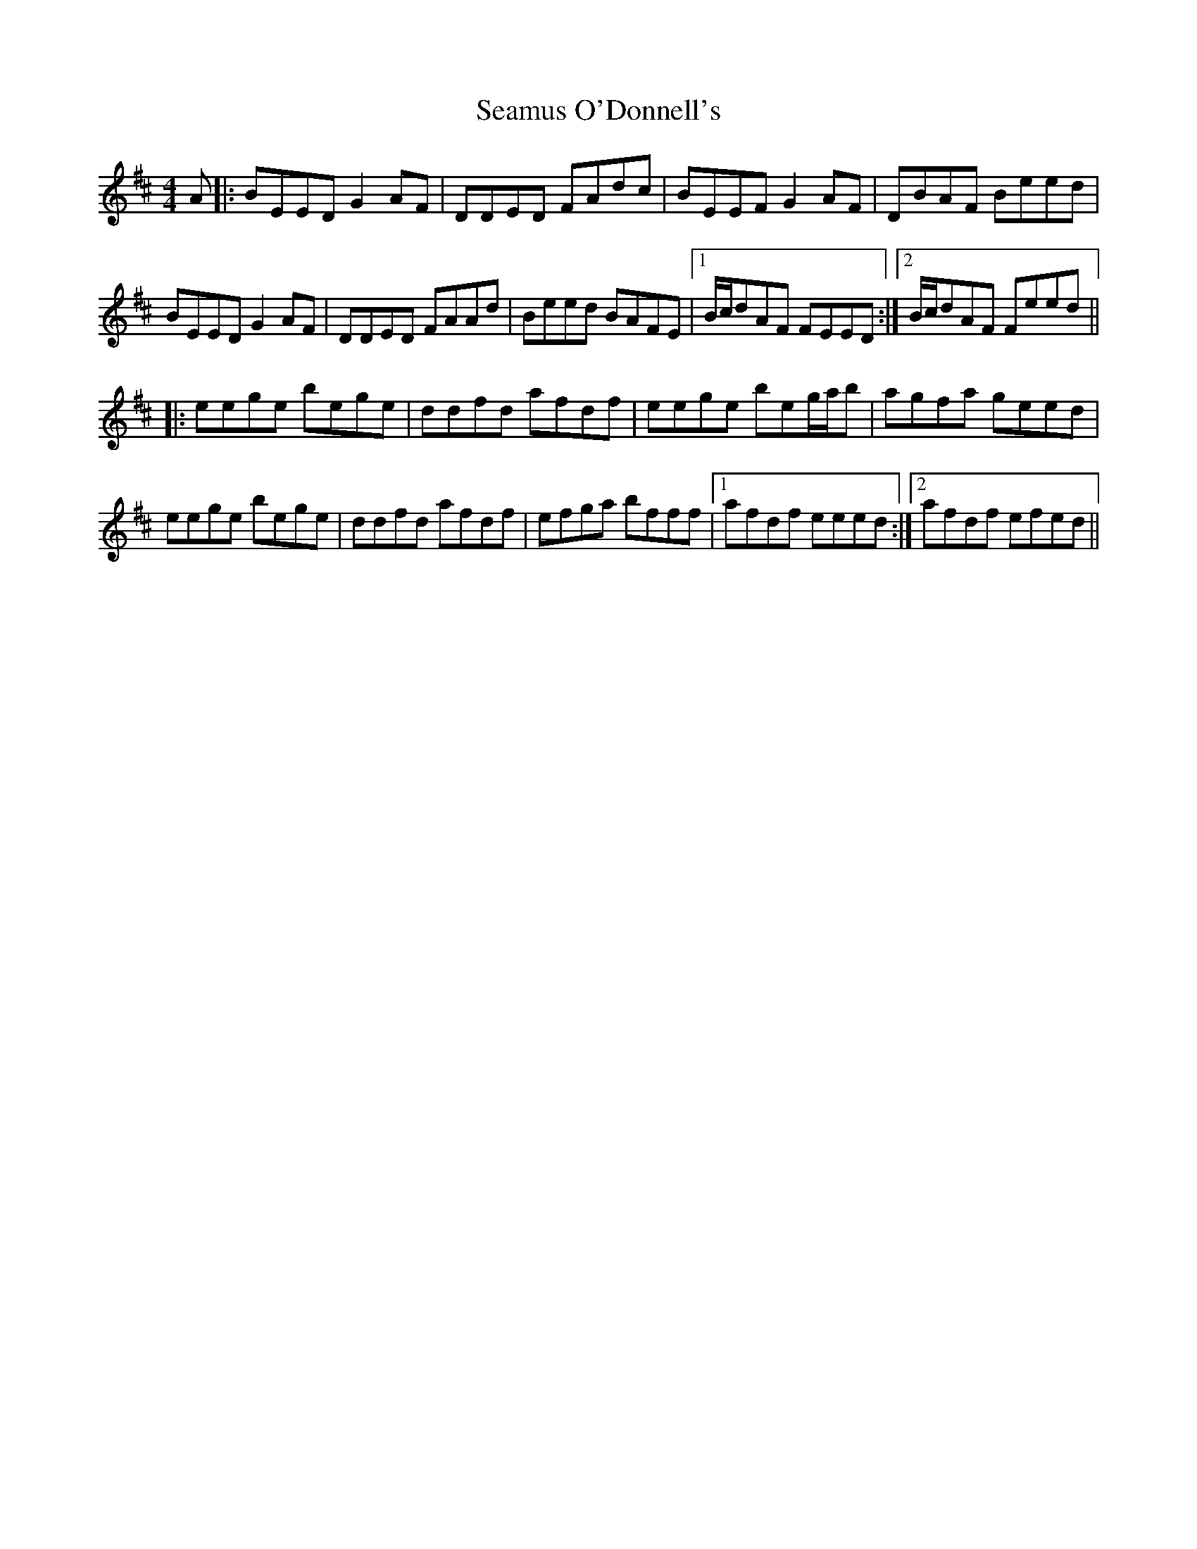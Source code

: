 X: 36306
T: Seamus O'Donnell's
R: reel
M: 4/4
K: Edorian
A|:BEED G2AF|DDED FAdc|BEEF G2AF|DBAF Beed|
BEED G2AF|DDED FAAd|Beed BAFE|1 B/c/dAF FEED:|2 B/c/dAF Feed||
|:eege bege|ddfd afdf|eege beg/a/b|agfa geed|
eege bege|ddfd afdf|efga bfff|1 afdf eeed:|2 afdf efed||

